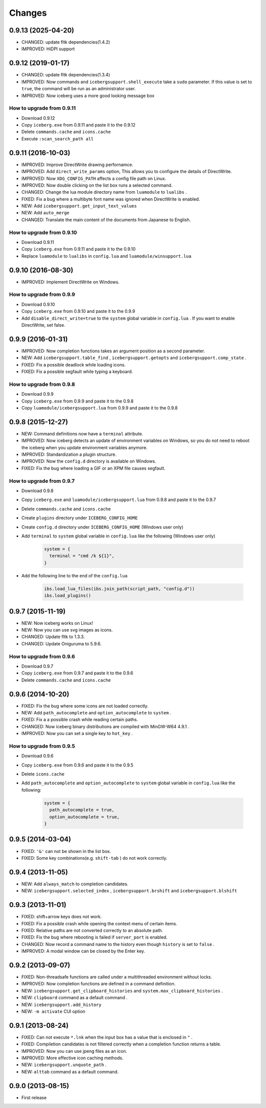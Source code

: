 Changes
=======================
0.9.13 (2025-04-20)
-----------------------
- CHANGED: update fltk dependencies(1.4.2)
- IMPROVED: HiDPI support

0.9.12 (2019-01-17)
-----------------------
- CHANGED: update fltk dependencies(1.3.4)
- IMPROVED: Now commands and ``icebergsupport.shell_execute`` take a ``sudo`` parameter.
  If this value is set to ``true``, the command will be run as an administrator user.
- IMPROVED: Now iceberg uses a more good looking message box

How to upgrade from 0.9.11
~~~~~~~~~~~~~~~~~~~~~~~~~~~~~~~~
- Download 0.9.12
- Copy ``iceberg.exe`` from 0.9.11 and paste it to the 0.9.12
- Delete ``commands.cache`` and  ``icons.cache``
- Execute ``:scan_search_path all``

0.9.11 (2016-10-03)
-----------------------
- IMPROVED: Improve DirectWrite drawing perfornamce.
- IMPROVED: Add ``direct_write_params`` option, This allows you to configure the details of DirectWrite.
- IMPROVED: Now ``XDG_CONFIG_PATH`` affects a config file path on Linux.
- IMPROVED: Now double clicking on the list box runs a selected command.
- CHANGED:  Change the lua module directory name from  ``luamodule`` to ``lualibs`` .
- FIXED: Fix a bug where a multibyte font name was ignored when DirectWrite is enabled.
- NEW: Add ``icebergsupport.get_input_text_values`` 
- NEW: Add ``auto_merge`` 
- CHANGED: Translate the main content of the documents from Japanese to English.

How to upgrade from 0.9.10
~~~~~~~~~~~~~~~~~~~~~~~~~~~~~~~~
- Download 0.9.11
- Copy ``iceberg.exe`` from 0.9.11 and paste it to the 0.9.10
- Replace ``luamodule`` to ``lualibs`` in ``config.lua`` and ``luamodule/winsupport.lua``

0.9.10 (2016-08-30)
-----------------------
- IMPROVED: Implement DirectWrite on Windows.

How to upgrade from 0.9.9
~~~~~~~~~~~~~~~~~~~~~~~~~~~~~~~~
- Download 0.9.10
- Copy ``iceberg.exe`` from 0.9.10 and paste it to the 0.9.9
- Add ``disable_direct_write=true`` to the ``system`` global variable in ``config.lua`` . If you want to enable DirectWrite, set false.

0.9.9 (2016-01-31)
-----------------------
- IMPROVED: Now completion functions takes an argument position as a second parameter.
- NEW: Add ``icebergsupport.table_find`` , ``icebergsupport.getopts`` and ``icebergsupport.comp_state`` .
- FIXED: Fix a possible deadlock while loading icons.
- FIXED: Fix a possible segfault while typing a keyboard.

How to upgrade from 0.9.8
~~~~~~~~~~~~~~~~~~~~~~~~~~~~~~~~
- Download 0.9.9
- Copy ``iceberg.exe`` from 0.9.9 and paste it to the 0.9.8
- Copy ``luamodule/icebergsupport.lua`` from 0.9.9 and paste it to the 0.9.8

0.9.8 (2015-12-27)
-----------------------
- NEW: Command definitions now have a ``terminal`` attribute.
- IMPROVED: Now iceberg detects an update of environment variables on Windows, so you do not need to reboot the iceberg when you update environment variables anymore.
- IMPROVED: Standardization a plugin structure.
- IMPROVED: Now the ``config.d`` directory is available on Windows.
- FIXED: Fix the bug where loading a GIF or an XPM file causes segfault.

How to upgrade from 0.9.7
~~~~~~~~~~~~~~~~~~~~~~~~~~~~~~~~
- Download 0.9.8
- Copy ``iceberg.exe`` and ``luamodule/icebergsupport.lua`` from 0.9.8 and paste it to the 0.9.7
- Delete ``commands.cache`` and  ``icons.cache``
- Create ``plugins`` directory under ``ICEBERG_CONFIG_HOME``
- Create ``config.d`` directory under ``ICEBERG_CONFIG_HOME`` (Windows user only)
- Add ``terminal`` to ``system`` global variable in ``config.lua`` like the following (Windows user only)

    .. code-block:: lua

        system = {
          terminal = "cmd /k ${1}",
        }

- Add the following line to the end of the ``config.lua`` 

    .. code-block:: lua

        ibs.load_lua_files(ibs.join_path(script_path, "config.d"))
        ibs.load_plugins()


0.9.7 (2015-11-19)
-----------------------
- NEW: Now iceberg works on Linux!
- NEW: Now you can use svg images as icons.
- CHANGED: Update fltk to 1.3.3.
- CHANGED: Update Oniguruma to 5.9.6.

How to upgrade from 0.9.6
~~~~~~~~~~~~~~~~~~~~~~~~~~~~~~~~
- Download 0.9.7
- Copy ``iceberg.exe`` from 0.9.7 and paste it to the 0.9.6
- Delete ``commands.cache`` and  ``icons.cache``

0.9.6 (2014-10-20)
-----------------------
- FIXED: Fix the bug where some icons are not loaded correctly.
- NEW:  Add ``path_autocomplete`` and ``option_autocomplete`` to ``system`` .
- FIXED: Fix a a possible crash while reading certain paths.
- CHANGED: Now iceberg binary distributions are compiled with MinGW-W64 4.9.1 .
- IMPROVED: Now you can set a single key to ``hot_key`` .

How to upgrade from 0.9.5
~~~~~~~~~~~~~~~~~~~~~~~~~~~~~~~~
- Download 0.9.6
- Copy ``iceberg.exe`` from 0.9.6 and paste it to the 0.9.5
- Delete  ``icons.cache``
- Add ``path_autocomplete`` and ``option_autocomplete`` to ``system`` global variable in ``config.lua`` like the following:

    .. code-block:: lua

        system = {
          path_autocomplete = true,
          option_autocomplete = true,
        }


0.9.5 (2014-03-04)
-----------------------
- FIXED: ``'&'`` can not be shown in the list box.
- FIXED: Some key combinations(e.g. ``shift-tab`` ) do not work correctly.

0.9.4 (2013-11-05)
-----------------------
- NEW: Add ``always_match`` to completion candidates.
- NEW: ``icebergsupport.selected_index`` , ``icebergsupport.brshift`` and ``icebergsupport.blshift`` 

0.9.3 (2013-11-01)
-----------------------
- FIXED: shift+arrow keys does not work.
- FIXED: Fix a possible crash while opening the context menu of certain items.
- FIXED: Relative paths are not converted correctly to an absolute path.
- FIXED: Fix the bug where rebooting is failed if ``server_port`` is enabled.
- CHANGED: Now record a command name to the history even though ``history`` is set to ``false`` .
- IMPROVED: A modal window can be closed by the Enter key.

0.9.2 (2013-09-07)
-----------------------
- FIXED: Non-threadsafe functions are called under a multithreaded environment without locks.
- IMPROVED: Now completion functions are defined in a command definition.
- NEW: ``icebergsupport.get_clipboard_histories`` and ``system.max_clipboard_histories`` .
- NEW: ``clipboard`` command as a default command .
- NEW: ``icebergsupport.add_history``
- NEW: ``-m activate`` CUI option

0.9.1 (2013-08-24)
-----------------------
- FIXED: Can not execute ``*.lnk`` when the input box has a value that is enclosed in ``"`` .
- FIXED: Compiletion candidates is not filtered correctly when a completion function returns a table.
- IMPROVED: Now you can use jpeng files as an icon.
- IMPROVED: More effective icon caching methods.
- NEW: ``icebergsupport.unquote_path``  .
- NEW: ``alttab`` command as a default command.

0.9.0 (2013-08-15)
-----------------------
- First release
